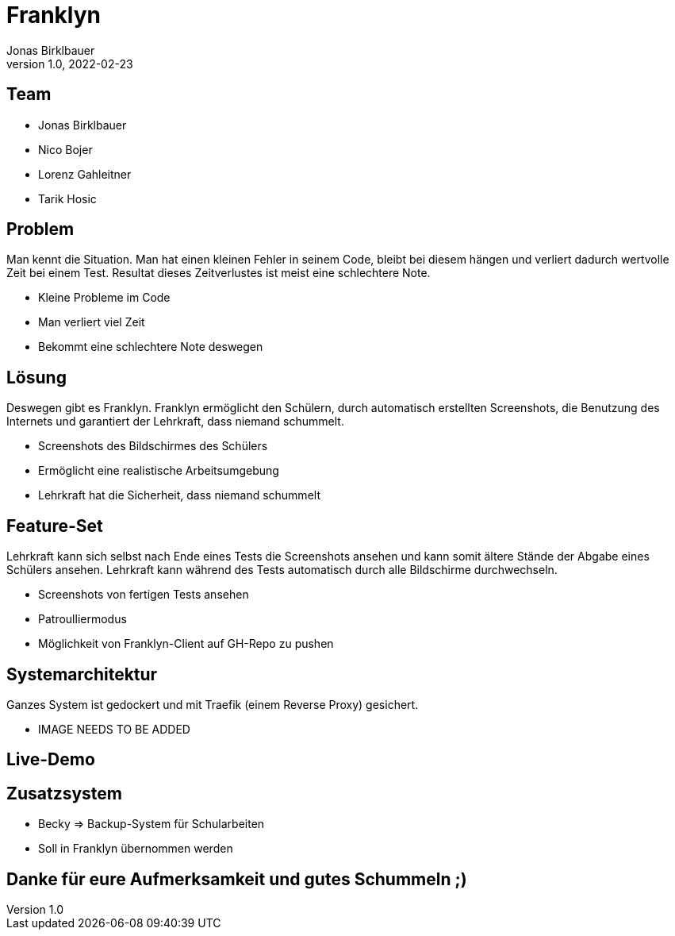 = Franklyn
Jonas Birklbauer
1.0, 2022-02-23
ifndef::sourcedir[:sourcedir: ../src/main/java]
ifndef::imagesdir[:imagesdir: images]
ifndef::backend[:backend: html5]
:icons: font

== Team

* Jonas Birklbauer
* Nico Bojer
* Lorenz Gahleitner
* Tarik Hosic

== Problem

[.notes]
--
Man kennt die Situation. Man hat einen kleinen Fehler in seinem Code, bleibt bei diesem hängen und verliert dadurch wertvolle Zeit bei einem Test. Resultat dieses Zeitverlustes ist meist eine schlechtere Note.
--

* Kleine Probleme im Code
* Man verliert viel Zeit
* Bekommt eine schlechtere Note deswegen

== Lösung

[.notes]
--
Deswegen gibt es Franklyn. Franklyn ermöglicht den Schülern, durch automatisch erstellten Screenshots, die Benutzung des Internets und garantiert der Lehrkraft, dass niemand schummelt.
--

* Screenshots des Bildschirmes des Schülers
* Ermöglicht eine realistische Arbeitsumgebung
* Lehrkraft hat die Sicherheit, dass niemand schummelt

== Feature-Set

[.notes]
--
Lehrkraft kann sich selbst nach Ende eines Tests die Screenshots ansehen und kann somit ältere Stände der Abgabe eines Schülers ansehen. Lehrkraft kann während des Tests automatisch durch alle Bildschirme durchwechseln. 
--

* Screenshots von fertigen Tests ansehen
* Patroulliermodus
* Möglichkeit von Franklyn-Client auf GH-Repo zu pushen


== Systemarchitektur

[.notes]
--
Ganzes System ist gedockert und mit Traefik (einem Reverse Proxy) gesichert. 
--

* IMAGE NEEDS TO BE ADDED

== Live-Demo

== Zusatzsystem

[.notes]
--

--

* Becky => Backup-System für Schularbeiten
* Soll in Franklyn übernommen werden

== Danke für eure Aufmerksamkeit und gutes Schummeln ;)